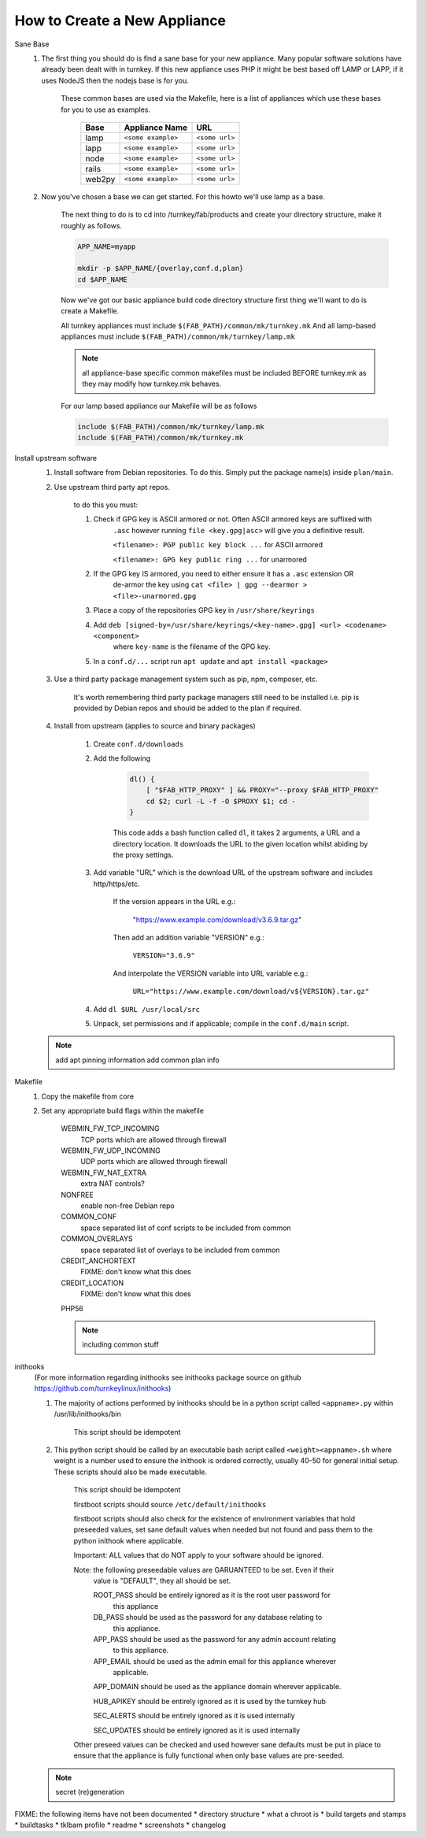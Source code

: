 How to Create a New Appliance
=============================

Sane Base
    #. The first thing you should do is find a sane base for your new appliance. Many popular
       software solutions have already been dealt with in turnkey. If this new appliance uses
       PHP it might be best based off LAMP or LAPP, if it uses NodeJS then the nodejs base is
       for you.

        These common bases are used via the Makefile, here is a list of appliances which use
        these bases for you to use as examples.

            ====== ================== ==============
            Base   Appliance Name     URL
            ====== ================== ==============
            lamp   ``<some example>`` ``<some url>``
            lapp   ``<some example>`` ``<some url>``
            node   ``<some example>`` ``<some url>``
            rails  ``<some example>`` ``<some url>``
            web2py ``<some example>`` ``<some url>``
            ====== ================== ==============

    #. Now you've chosen a base we can get started. For this howto we'll use lamp as a base.

        The next thing to do is to cd into /turnkey/fab/products and create your directory
        structure, make it roughly as follows.

        .. code-block:: bash

            APP_NAME=myapp

            mkdir -p $APP_NAME/{overlay,conf.d,plan}
            cd $APP_NAME

        Now we've got our basic appliance build code directory structure first thing we'll
        want to do is create a Makefile.

        All turnkey appliances must include ``$(FAB_PATH)/common/mk/turnkey.mk``
        And all lamp-based appliances must include ``$(FAB_PATH)/common/mk/turnkey/lamp.mk``

        .. note::

            all appliance-base specific common makefiles must be included BEFORE turnkey.mk
            as they may modify how turnkey.mk behaves.

        For our lamp based appliance our Makefile will be as follows

        .. code-block:: Makefile

            include $(FAB_PATH)/common/mk/turnkey/lamp.mk
            include $(FAB_PATH)/common/mk/turnkey.mk

Install upstream software
    #. Install software from Debian repositories. To do this. Simply put the package name(s)
       inside ``plan/main``.

    #. Use upstream third party apt repos.

        to do this you must:

        #. Check if GPG key is ASCII armored or not. Often ASCII armored keys are suffixed with
            ``.asc`` however running ``file <key.gpg|asc>`` will give you a definitive result.

            ``<filename>: PGP public key block ...`` for ASCII armored

            ``<filename>: GPG key public ring ...`` for unarmored

        #. If the GPG key IS armored, you need to either ensure it has a ``.asc`` extension OR
            de-armor the key using ``cat <file> | gpg --dearmor > <file>-unarmored.gpg``

        #. Place a copy of the repositories GPG key in ``/usr/share/keyrings``

        #. Add ``deb [signed-by=/usr/share/keyrings/<key-name>.gpg] <url> <codename> <component>``
            where ``key-name`` is the filename of the GPG key.

        #. In a ``conf.d/...`` script run ``apt update`` and ``apt install <package>``

    #. Use a third party package management system such as pip, npm, composer, etc.

        It's worth remembering third party package managers still need to be installed i.e. pip is
        provided by Debian repos and should be added to the plan if required.

    #. Install from upstream (applies to source and binary packages)

        #. Create ``conf.d/downloads``

        #. Add the following

            .. code-block:: bash

                dl() {
                    [ "$FAB_HTTP_PROXY" ] && PROXY="--proxy $FAB_HTTP_PROXY"
                    cd $2; curl -L -f -O $PROXY $1; cd -
                }

            This code adds a bash function called ``dl``, it takes 2 arguments, a URL and
            a directory location. It downloads the URL to the given location whilst abiding
            by the proxy settings.

        #. Add variable "URL" which is the download URL of the upstream software and includes
           http/https/etc.

            If the version appears in the URL e.g.:

                "https://www.example.com/download/v3.6.9.tar.gz"

            Then add an addition variable "VERSION" e.g.:

                ``VERSION="3.6.9"``

            And interpolate the VERSION variable into URL variable e.g.:

                ``URL="https://www.example.com/download/v${VERSION}.tar.gz"``

        #. Add ``dl $URL /usr/local/src``

        #. Unpack, set permissions and if applicable; compile in the ``conf.d/main`` script.

    .. note::

        add apt pinning information
        add common plan info


Makefile
    1. Copy the makefile from core

    2. Set any appropriate build flags within the makefile

        WEBMIN_FW_TCP_INCOMING
            TCP ports which are allowed through firewall

        WEBMIN_FW_UDP_INCOMING
            UDP ports which are allowed through firewall

        WEBMIN_FW_NAT_EXTRA
            extra NAT controls?
    
        NONFREE
            enable non-free Debian repo

        COMMON_CONF
            space separated list of conf scripts to be included from common

        COMMON_OVERLAYS
            space separated list of overlays to be included from common

        CREDIT_ANCHORTEXT
            FIXME: don't know what this does

        CREDIT_LOCATION
            FIXME: don't know what this does

        PHP56

        .. note::
            including common stuff

inithooks
    (For more information regarding inithooks see inithooks package source on github
    https://github.com/turnkeylinux/inithooks)

    1. The majority of actions performed by inithooks should be in a python script
       called ``<appname>.py`` within /usr/lib/inithooks/bin

        This script should be idempotent

    2. This python script should be called by an executable bash script called
       ``<weight><appname>.sh`` where weight is a number used to ensure the inithook
       is ordered correctly, usually 40-50 for general initial setup. These scripts
       should also be made executable.

        This script should be idempotent

        firstboot scripts should source ``/etc/default/inithooks``

        firstboot scripts should also check for the existence of environment
        variables that hold preseeded values, set sane default values when needed but
        not found and pass them to the python inithook where applicable.

        Important: ALL values that do NOT apply to your software should be ignored.

        Note: the following preseedable values are GARUANTEED to be set. Even if their
            value is "DEFAULT", they all should be set.

            ROOT_PASS should be entirely ignored as it is the root user password for
                      this appliance

            DB_PASS   should be used as the password for any database relating to
                      this appliance.

            APP_PASS  should be used as the password for any admin account relating
                      to this appliance.

            APP_EMAIL should be used as the admin email for this appliance wherever
                      applicable.

            APP_DOMAIN should be used as the appliance domain wherever applicable.

            HUB_APIKEY should be entirely ignored as it is used by the turnkey hub

            SEC_ALERTS should be entirely ignored as it is used internally

            SEC_UPDATES should be entirely ignored as it is used internally
            
        Other preseed values can be checked and used however sane defaults must
        be put in place to ensure that the appliance is fully functional when only
        base values are pre-seeded. 

    .. note::
            secret (re)generation

FIXME: the following items have not been documented
* directory structure
* what a chroot is
* build targets and stamps
* buildtasks
* tklbam profile
* readme
* screenshots
* changelog
